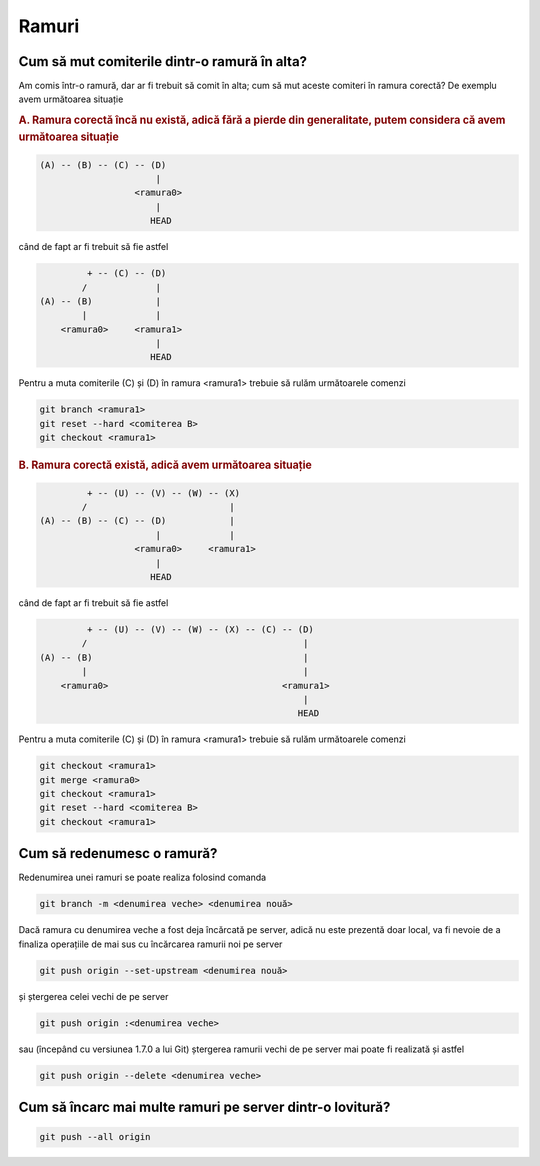 Ramuri
======

.. _cum-să-mut-comiterile-dintr-o-ramură-în-alta:

Cum să mut comiterile dintr-o ramură în alta?
"""""""""""""""""""""""""""""""""""""""""""""

Am comis într-o ramură, dar ar fi trebuit să comit în alta; cum să mut aceste comiteri în ramura corectă?
De exemplu avem următoarea situație

.. rubric:: A. Ramura corectă încă nu există, adică fără a pierde din generalitate, putem considera că avem următoarea situație

.. code::

   (A) -- (B) -- (C) -- (D)
                         |
                     <ramura0>
                         |
                        HEAD

când de fapt ar fi trebuit să fie astfel

.. code::

            + -- (C) -- (D)
           /             |
   (A) -- (B)            |
           |             |
       <ramura0>     <ramura1>
                         |
                        HEAD

Pentru a muta comiterile (C) și (D) în ramura <ramura1> trebuie să rulăm următoarele comenzi

.. code-block:: bash

   git branch <ramura1>
   git reset --hard <comiterea B>
   git checkout <ramura1>

.. rubric:: B. Ramura corectă există, adică avem următoarea situație

.. code::

            + -- (U) -- (V) -- (W) -- (X)
           /                           |  
   (A) -- (B) -- (C) -- (D)            |
                         |             |
                     <ramura0>     <ramura1>
                         |
                        HEAD

când de fapt ar fi trebuit să fie astfel

.. code::

            + -- (U) -- (V) -- (W) -- (X) -- (C) -- (D)
           /                                         |
   (A) -- (B)                                        |
           |                                         |
       <ramura0>                                 <ramura1>
                                                     |
                                                    HEAD

Pentru a muta comiterile (C) și (D) în ramura <ramura1> trebuie să rulăm următoarele comenzi

.. code-block:: bash

   git checkout <ramura1>
   git merge <ramura0>
   git checkout <ramura1>
   git reset --hard <comiterea B>
   git checkout <ramura1>

.. _cum-să-redenumesc-o-ramură:

Cum să redenumesc o ramură?
"""""""""""""""""""""""""""

Redenumirea unei ramuri se poate realiza folosind comanda

.. code-block:: bash

   git branch -m <denumirea veche> <denumirea nouă>

Dacă ramura cu denumirea veche a fost deja încărcată pe server, adică nu este prezentă doar local, va fi nevoie de a finaliza operațiile de mai sus cu încărcarea ramurii noi pe server 

.. code-block:: bash

   git push origin --set-upstream <denumirea nouă>
   
și ștergerea celei vechi de pe server
   
.. code-block:: bash

   git push origin :<denumirea veche>

sau (începând cu versiunea 1.7.0 a lui Git) ștergerea ramurii vechi de pe server mai poate fi realizată și astfel 
   
.. code-block:: bash

   git push origin --delete <denumirea veche>

.. _Cum-să-încarc-mai-multe-ramuri-pe-server-dintr-o-lovitură:

Cum să încarc mai multe ramuri pe server dintr-o lovitură?
""""""""""""""""""""""""""""""""""""""""""""""""""""""""""

.. code-block:: bash

   git push --all origin

